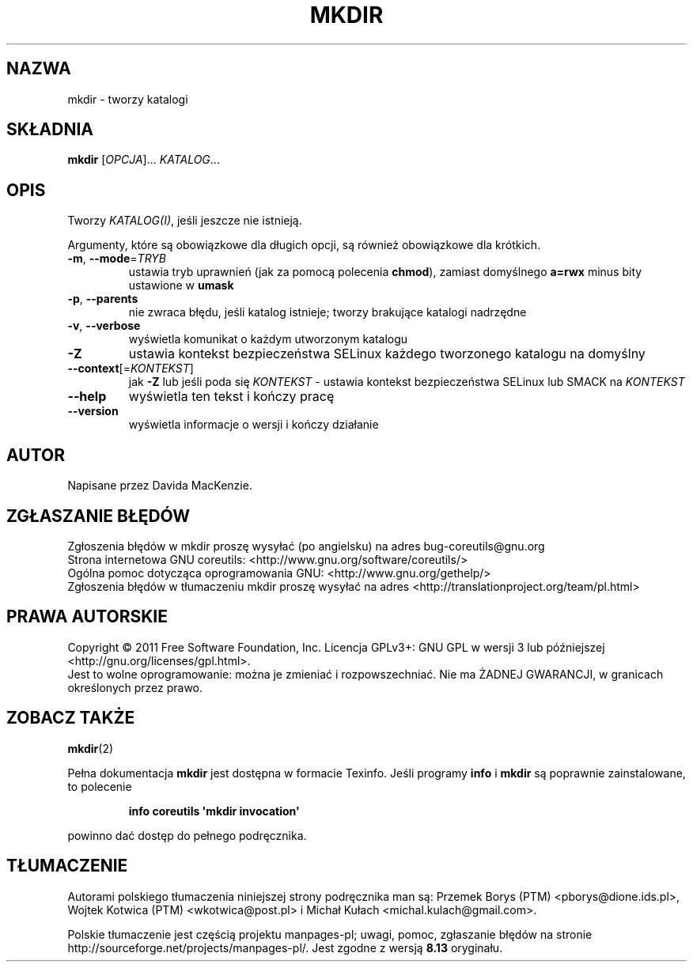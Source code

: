 .\" DO NOT MODIFY THIS FILE!  It was generated by help2man 1.35.
.\"*******************************************************************
.\"
.\" This file was generated with po4a. Translate the source file.
.\"
.\"*******************************************************************
.\" This file is distributed under the same license as original manpage
.\" Copyright of the original manpage:
.\" Copyright © 1984-2008 Free Software Foundation, Inc. (GPL-3+)
.\" Copyright © of Polish translation:
.\" Przemek Borys (PTM) <pborys@dione.ids.pl>, 1998.
.\" Wojtek Kotwica (PTM) <wkotwica@post.pl>, 2000.
.\" Michał Kułach <michal.kulach@gmail.com>, 2012.
.TH MKDIR 1 "wrzesień 2011" "GNU coreutils 8.12.197\-032bb" "Polecenia użytkownika"
.SH NAZWA
mkdir \- tworzy katalogi
.SH SKŁADNIA
\fBmkdir\fP [\fIOPCJA\fP]... \fIKATALOG\fP...
.SH OPIS
.\" Add any additional description here
.PP
Tworzy \fIKATALOG(I)\fP, jeśli jeszcze nie istnieją.
.PP
Argumenty, które są obowiązkowe dla długich opcji, są również obowiązkowe
dla krótkich.
.TP 
\fB\-m\fP, \fB\-\-mode\fP=\fITRYB\fP
ustawia tryb uprawnień (jak za pomocą polecenia \fBchmod\fP), zamiast
domyślnego \fBa=rwx\fP minus bity ustawione w \fBumask\fP
.TP 
\fB\-p\fP, \fB\-\-parents\fP
nie zwraca błędu, jeśli katalog istnieje; tworzy brakujące katalogi
nadrzędne
.TP 
\fB\-v\fP, \fB\-\-verbose\fP
wyświetla komunikat o każdym utworzonym katalogu
.TP 
\fB\-Z\fP
ustawia kontekst bezpieczeństwa SELinux każdego tworzonego katalogu na
domyślny
.TP 
\fB\-\-context\fP[=\fIKONTEKST\fP]
jak \fB\-Z\fP lub jeśli poda się \fIKONTEKST\fP \- ustawia kontekst bezpieczeństwa
SELinux lub SMACK na \fIKONTEKST\fP
.TP 
\fB\-\-help\fP
wyświetla ten tekst i kończy pracę
.TP 
\fB\-\-version\fP
wyświetla informacje o wersji i kończy działanie
.SH AUTOR
Napisane przez Davida MacKenzie.
.SH ZGŁASZANIE\ BŁĘDÓW
Zgłoszenia błędów w mkdir proszę wysyłać (po angielsku) na adres
bug\-coreutils@gnu.org
.br
Strona internetowa GNU coreutils:
<http://www.gnu.org/software/coreutils/>
.br
Ogólna pomoc dotycząca oprogramowania GNU:
<http://www.gnu.org/gethelp/>
.br
Zgłoszenia błędów w tłumaczeniu mkdir proszę wysyłać na adres
<http://translationproject.org/team/pl.html>
.SH PRAWA\ AUTORSKIE
Copyright \(co 2011 Free Software Foundation, Inc. Licencja GPLv3+: GNU GPL
w wersji 3 lub późniejszej <http://gnu.org/licenses/gpl.html>.
.br
Jest to wolne oprogramowanie: można je zmieniać i rozpowszechniać. Nie ma
ŻADNEJ\ GWARANCJI, w granicach określonych przez prawo.
.SH "ZOBACZ TAKŻE"
\fBmkdir\fP(2)
.PP
Pełna dokumentacja \fBmkdir\fP jest dostępna w formacie Texinfo. Jeśli programy
\fBinfo\fP i \fBmkdir\fP są poprawnie zainstalowane, to polecenie
.IP
\fBinfo coreutils \(aqmkdir invocation\(aq\fP
.PP
powinno dać dostęp do pełnego podręcznika.
.SH TŁUMACZENIE
Autorami polskiego tłumaczenia niniejszej strony podręcznika man są:
Przemek Borys (PTM) <pborys@dione.ids.pl>,
Wojtek Kotwica (PTM) <wkotwica@post.pl>
i
Michał Kułach <michal.kulach@gmail.com>.
.PP
Polskie tłumaczenie jest częścią projektu manpages-pl; uwagi, pomoc, zgłaszanie błędów na stronie http://sourceforge.net/projects/manpages-pl/. Jest zgodne z wersją \fB 8.13 \fPoryginału.
